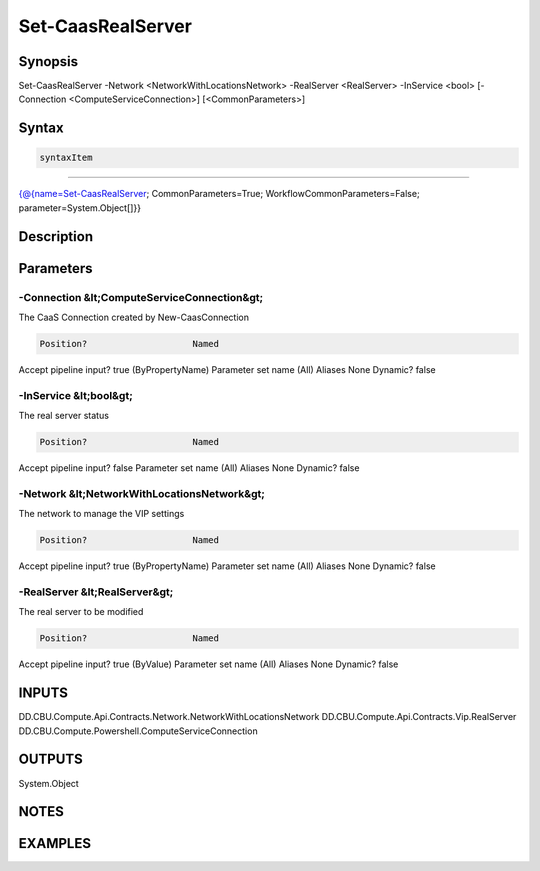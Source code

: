 ﻿Set-CaasRealServer
===================

Synopsis
--------


Set-CaasRealServer -Network <NetworkWithLocationsNetwork> -RealServer <RealServer> -InService <bool> [-Connection <ComputeServiceConnection>] [<CommonParameters>]


Syntax
------

.. code-block:: powershell

    syntaxItem                                                                                                    

----------                                                                                                    

{@{name=Set-CaasRealServer; CommonParameters=True; WorkflowCommonParameters=False; parameter=System.Object[]}}


Description
-----------



Parameters
----------

-Connection &lt;ComputeServiceConnection&gt;
~~~~~~~~~

The CaaS Connection created by New-CaasConnection

.. code-block:: powershell

    Position?                    Named
Accept pipeline input?       true (ByPropertyName)
Parameter set name           (All)
Aliases                      None
Dynamic?                     false

 
-InService &lt;bool&gt;
~~~~~~~~~

The real server status

.. code-block:: powershell

    Position?                    Named
Accept pipeline input?       false
Parameter set name           (All)
Aliases                      None
Dynamic?                     false

 
-Network &lt;NetworkWithLocationsNetwork&gt;
~~~~~~~~~

The network to manage the VIP settings

.. code-block:: powershell

    Position?                    Named
Accept pipeline input?       true (ByPropertyName)
Parameter set name           (All)
Aliases                      None
Dynamic?                     false

 
-RealServer &lt;RealServer&gt;
~~~~~~~~~

The real server to be modified

.. code-block:: powershell

    Position?                    Named
Accept pipeline input?       true (ByValue)
Parameter set name           (All)
Aliases                      None
Dynamic?                     false


INPUTS
------

DD.CBU.Compute.Api.Contracts.Network.NetworkWithLocationsNetwork
DD.CBU.Compute.Api.Contracts.Vip.RealServer
DD.CBU.Compute.Powershell.ComputeServiceConnection


OUTPUTS
-------

System.Object

NOTES
-----



EXAMPLES
---------

